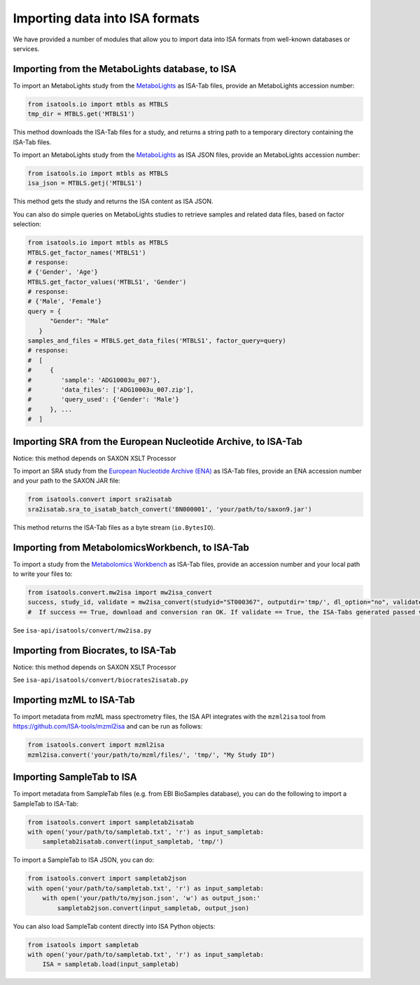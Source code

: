 ###############################
Importing data into ISA formats
###############################

We have provided a number of modules that allow you to import data into ISA formats from well-known databases or services.

------------------------------------------------
Importing from the MetaboLights database, to ISA
------------------------------------------------

To import an MetaboLights study from the `MetaboLights <https://www.ebi.ac.uk/metabolights>`_ as ISA-Tab files,
provide an MetaboLights accession number:

.. code-block:: python

   from isatools.io import mtbls as MTBLS
   tmp_dir = MTBLS.get('MTBLS1')

This method downloads the ISA-Tab files for a study, and returns a string path to a temporary directory containing the ISA-Tab files.

To import an MetaboLights study from the `MetaboLights <https://www.ebi.ac.uk/metabolights>`_ as ISA JSON files, provide an MetaboLights accession number:

.. code-block:: python

   from isatools.io import mtbls as MTBLS
   isa_json = MTBLS.getj('MTBLS1')

This method gets the study and returns the ISA content as ISA JSON.

You can also do simple queries on MetaboLights studies to retrieve samples and related data files, based on factor
selection:

.. code-block:: python

   from isatools.io import mtbls as MTBLS
   MTBLS.get_factor_names('MTBLS1')
   # response:
   # {'Gender', 'Age'}
   MTBLS.get_factor_values('MTBLS1', 'Gender')
   # response:
   # {'Male', 'Female'}
   query = {
         "Gender": "Male"
      }
   samples_and_files = MTBLS.get_data_files('MTBLS1', factor_query=query)
   # response:
   #  [
   #     {
   #        'sample': 'ADG10003u_007'},
   #        'data_files': ['ADG10003u_007.zip'],
   #        'query_used': {'Gender': 'Male'}
   #     }, ...
   #  ]

--------------------------------------------------------------
Importing SRA from the European Nucleotide Archive, to ISA-Tab
--------------------------------------------------------------

Notice: this method depends on SAXON XSLT Processor

To import an SRA study from the `European Nucleotide Archive (ENA) <https://www.ebi.ac.uk/ena>`_ as ISA-Tab files,
provide an ENA accession number and your path to the SAXON JAR file:

.. code-block:: python

   from isatools.convert import sra2isatab
   sra2isatab.sra_to_isatab_batch_convert('BN000001', 'your/path/to/saxon9.jar')

This method returns the ISA-Tab files as a byte stream (``io.BytesIO``).

------------------------------------------------
Importing from MetabolomicsWorkbench, to ISA-Tab
------------------------------------------------
To import a study from the `Metabolomics Workbench <http://www.metabolomicsworkbench.org/>`_ as ISA-Tab files,
provide an accession number and your local path to write your files to:

.. code-block:: python

    from isatools.convert.mw2isa import mw2isa_convert
    success, study_id, validate = mw2isa_convert(studyid="ST000367", outputdir='tmp/', dl_option="no", validate_option="yes")
    #  If success == True, download and conversion ran OK. If validate == True, the ISA-Tabs generated passed validation

See ``isa-api/isatools/convert/mw2isa.py``

------------------------------------
Importing from Biocrates, to ISA-Tab
------------------------------------

Notice: this method depends on SAXON XSLT Processor

See ``isa-api/isatools/convert/biocrates2isatab.py``

-------------------------
Importing mzML to ISA-Tab
-------------------------
To import metadata from mzML mass spectrometry files, the ISA API integrates with the ``mzml2isa``
tool from https://github.com/ISA-tools/mzml2isa and can be run as follows:

.. code-block:: python

    from isatools.convert import mzml2isa
    mzml2isa.convert('your/path/to/mzml/files/', 'tmp/', "My Study ID")


--------------------------
Importing SampleTab to ISA
--------------------------
To import metadata from SampleTab files (e.g. from EBI BioSamples database), you can do the following to import a
SampleTab to ISA-Tab:

.. code-block:: python

    from isatools.convert import sampletab2isatab
    with open('your/path/to/sampletab.txt', 'r') as input_sampletab:
        sampletab2isatab.convert(input_sampletab, 'tmp/')

To import a SampleTab to ISA JSON, you can do:

.. code-block:: python

    from isatools.convert import sampletab2json
    with open('your/path/to/sampletab.txt', 'r') as input_sampletab:
        with open('your/path/to/myjson.json', 'w') as output_json:'
            sampletab2json.convert(input_sampletab, output_json)

You can also load SampleTab content directly into ISA Python objects:

.. code-block:: python

    from isatools import sampletab
    with open('your/path/to/sampletab.txt', 'r') as input_sampletab:
        ISA = sampletab.load(input_sampletab)